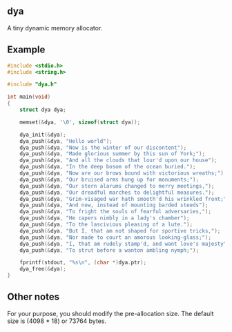 ** dya
A tiny dynamic memory allocator.

** Example
#+begin_src c
#include <stdio.h>
#include <string.h>

#include "dya.h"

int main(void)
{
	struct dya dya;

	memset(&dya, '\0', sizeof(struct dya));

	dya_init(&dya);
	dya_push(&dya, "Hello world");
	dya_push(&dya, "Now is the winter of our discontent");
	dya_push(&dya, "Made glorious summer by this sun of York;");
	dya_push(&dya, "And all the clouds that lour'd upon our house");
	dya_push(&dya, "In the deep bosom of the ocean buried.");
	dya_push(&dya, "Now are our brows bound with victorious wreaths;");
	dya_push(&dya, "Our bruised arms hung up for monuments;");
	dya_push(&dya, "Our stern alarums changed to merry meetings,");
	dya_push(&dya, "Our dreadful marches to delightful measures.");
	dya_push(&dya, "Grim-visaged war hath smooth'd his wrinkled front;");
	dya_push(&dya, "And now, instead of mounting barded steeds");
	dya_push(&dya, "To fright the souls of fearful adversaries,");
	dya_push(&dya, "He capers nimbly in a lady's chamber");
	dya_push(&dya, "To the lascivious pleasing of a lute.");
	dya_push(&dya, "But I, that am not shaped for sportive tricks,");
	dya_push(&dya, "Nor made to court an amorous looking-glass;");
	dya_push(&dya, "I, that am rudely stamp'd, and want love's majesty");
	dya_push(&dya, "To strut before a wanton ambling nymph;");

	fprintf(stdout, "%s\n", (char *)dya.ptr);
	dya_free(&dya);
}
#+end_src

** Other notes
For your purpose, you should modify the pre-allocation size.
The default size is (4098 * 18) or 73764 bytes.
